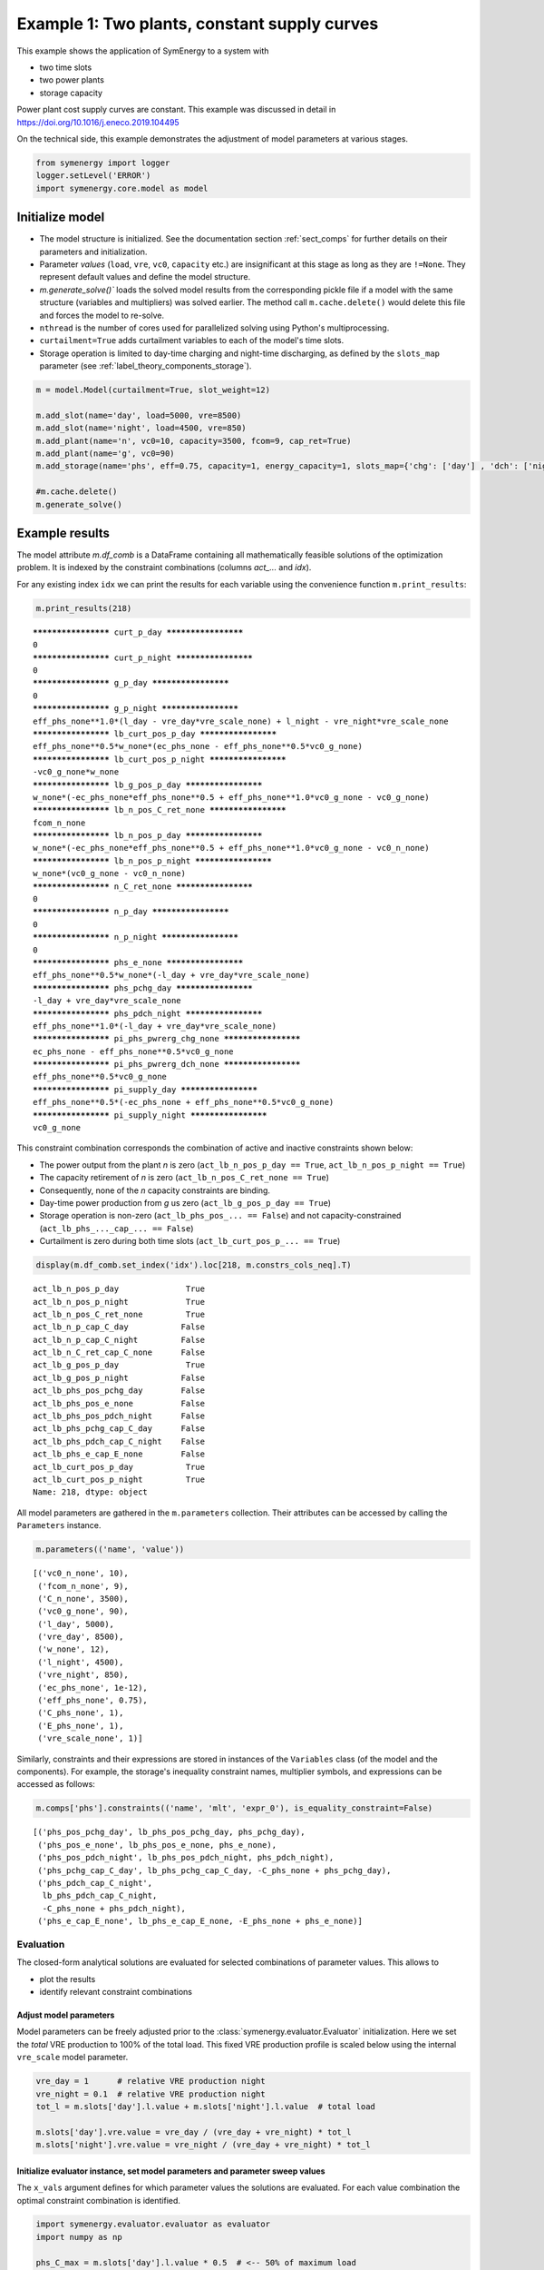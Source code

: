 
=============================================
Example 1: Two plants, constant supply curves
=============================================

This example shows the application of SymEnergy to a system with

* two time slots
* two power plants
* storage capacity

Power plant cost supply curves are constant. This example was discussed in detail in `<https://doi.org/10.1016/j.eneco.2019.104495>`_

On the technical side, this example demonstrates the adjustment of model parameters at various stages.

.. code:: ipython3

    from symenergy import logger
    logger.setLevel('ERROR')
    import symenergy.core.model as model

Initialize model
----------------

* The model structure is initialized. See the documentation section :ref:`sect_comps` for further details on their parameters and initialization.
* Parameter *values* (``load``, ``vre``, ``vc0``, ``capacity`` etc.) are insignificant at this stage as long as they are ``!=None``. They represent default values and define the model structure.
* `m.generate_solve()`` loads the solved model results from the corresponding pickle file if a model with the same structure (variables and multipliers) was solved earlier. The method call ``m.cache.delete()`` would delete this file and forces the model to re-solve.
* ``nthread`` is the number of cores used for parallelized solving using Python's multiprocessing.
* ``curtailment=True`` adds curtailment variables to each of the model's time slots.
* Storage operation is limited to day-time charging and night-time discharging, as defined by the ``slots_map`` parameter (see :ref:`label_theory_components_storage`).

.. code:: ipython3

    m = model.Model(curtailment=True, slot_weight=12)
    
    m.add_slot(name='day', load=5000, vre=8500)
    m.add_slot(name='night', load=4500, vre=850)
    m.add_plant(name='n', vc0=10, capacity=3500, fcom=9, cap_ret=True)
    m.add_plant(name='g', vc0=90)
    m.add_storage(name='phs', eff=0.75, capacity=1, energy_capacity=1, slots_map={'chg': ['day'] , 'dch': ['night']})
    
    #m.cache.delete()
    m.generate_solve()

Example results
---------------

The model attribute `m.df_comb` is a DataFrame containing all mathematically feasible solutions of the optimization problem. It is indexed by the constraint combinations (columns `act_...` and `idx`).

For any existing index ``idx`` we can print the results for each variable using the convenience function ``m.print_results``:

.. code:: ipython3

    m.print_results(218)


.. parsed-literal::

    ******************** curt_p_day ********************
    0
    ******************** curt_p_night ********************
    0
    ******************** g_p_day ********************
    0
    ******************** g_p_night ********************
    eff_phs_none**1.0*(l_day - vre_day*vre_scale_none) + l_night - vre_night*vre_scale_none
    ******************** lb_curt_pos_p_day ********************
    eff_phs_none**0.5*w_none*(ec_phs_none - eff_phs_none**0.5*vc0_g_none)
    ******************** lb_curt_pos_p_night ********************
    -vc0_g_none*w_none
    ******************** lb_g_pos_p_day ********************
    w_none*(-ec_phs_none*eff_phs_none**0.5 + eff_phs_none**1.0*vc0_g_none - vc0_g_none)
    ******************** lb_n_pos_C_ret_none ********************
    fcom_n_none
    ******************** lb_n_pos_p_day ********************
    w_none*(-ec_phs_none*eff_phs_none**0.5 + eff_phs_none**1.0*vc0_g_none - vc0_n_none)
    ******************** lb_n_pos_p_night ********************
    w_none*(vc0_g_none - vc0_n_none)
    ******************** n_C_ret_none ********************
    0
    ******************** n_p_day ********************
    0
    ******************** n_p_night ********************
    0
    ******************** phs_e_none ********************
    eff_phs_none**0.5*w_none*(-l_day + vre_day*vre_scale_none)
    ******************** phs_pchg_day ********************
    -l_day + vre_day*vre_scale_none
    ******************** phs_pdch_night ********************
    eff_phs_none**1.0*(-l_day + vre_day*vre_scale_none)
    ******************** pi_phs_pwrerg_chg_none ********************
    ec_phs_none - eff_phs_none**0.5*vc0_g_none
    ******************** pi_phs_pwrerg_dch_none ********************
    eff_phs_none**0.5*vc0_g_none
    ******************** pi_supply_day ********************
    eff_phs_none**0.5*(-ec_phs_none + eff_phs_none**0.5*vc0_g_none)
    ******************** pi_supply_night ********************
    vc0_g_none


This constraint combination corresponds the combination of active and inactive constraints shown below:

* The power output from the plant *n* is zero (``act_lb_n_pos_p_day == True``, ``act_lb_n_pos_p_night == True``)
* The capacity retirement of *n* is zero (``act_lb_n_pos_C_ret_none == True``)
* Consequently, none of the *n* capacity constraints are binding.
* Day-time power production from *g* us zero (``act_lb_g_pos_p_day == True``)
* Storage operation is non-zero (``act_lb_phs_pos_... == False``) and not capacity-constrained (``act_lb_phs_..._cap_... == False``)
* Curtailment is zero during both time slots (``act_lb_curt_pos_p_... == True``)

.. code:: ipython3

    display(m.df_comb.set_index('idx').loc[218, m.constrs_cols_neq].T)



.. parsed-literal::

    act_lb_n_pos_p_day              True
    act_lb_n_pos_p_night            True
    act_lb_n_pos_C_ret_none         True
    act_lb_n_p_cap_C_day           False
    act_lb_n_p_cap_C_night         False
    act_lb_n_C_ret_cap_C_none      False
    act_lb_g_pos_p_day              True
    act_lb_g_pos_p_night           False
    act_lb_phs_pos_pchg_day        False
    act_lb_phs_pos_e_none          False
    act_lb_phs_pos_pdch_night      False
    act_lb_phs_pchg_cap_C_day      False
    act_lb_phs_pdch_cap_C_night    False
    act_lb_phs_e_cap_E_none        False
    act_lb_curt_pos_p_day           True
    act_lb_curt_pos_p_night         True
    Name: 218, dtype: object


All model parameters are gathered in the ``m.parameters`` collection. Their attributes can be accessed by calling the ``Parameters`` instance.

.. code:: ipython3

    m.parameters(('name', 'value'))




.. parsed-literal::

    [('vc0_n_none', 10),
     ('fcom_n_none', 9),
     ('C_n_none', 3500),
     ('vc0_g_none', 90),
     ('l_day', 5000),
     ('vre_day', 8500),
     ('w_none', 12),
     ('l_night', 4500),
     ('vre_night', 850),
     ('ec_phs_none', 1e-12),
     ('eff_phs_none', 0.75),
     ('C_phs_none', 1),
     ('E_phs_none', 1),
     ('vre_scale_none', 1)]



Similarly, constraints and their expressions are stored in instances of the ``Variables`` class (of the model and the components). For example, the storage's inequality constraint names, multiplier symbols, and expressions can be accessed as follows:

.. code:: ipython3

    m.comps['phs'].constraints(('name', 'mlt', 'expr_0'), is_equality_constraint=False)




.. parsed-literal::

    [('phs_pos_pchg_day', lb_phs_pos_pchg_day, phs_pchg_day),
     ('phs_pos_e_none', lb_phs_pos_e_none, phs_e_none),
     ('phs_pos_pdch_night', lb_phs_pos_pdch_night, phs_pdch_night),
     ('phs_pchg_cap_C_day', lb_phs_pchg_cap_C_day, -C_phs_none + phs_pchg_day),
     ('phs_pdch_cap_C_night',
      lb_phs_pdch_cap_C_night,
      -C_phs_none + phs_pdch_night),
     ('phs_e_cap_E_none', lb_phs_e_cap_E_none, -E_phs_none + phs_e_none)]



**********
Evaluation
**********

The closed-form analytical solutions are evaluated for selected combinations of parameter values. This allows to

* plot the results
* identify relevant constraint combinations

Adjust model parameters
=======================

Model parameters can be freely adjusted prior to the :class:`symenergy.evaluator.Evaluator` initialization. Here we set the *total* VRE production to 100% of the total load. This fixed VRE production profile is scaled below using the internal ``vre_scale`` model parameter.

.. code:: ipython3

    vre_day = 1      # relative VRE production night
    vre_night = 0.1  # relative VRE production night
    tot_l = m.slots['day'].l.value + m.slots['night'].l.value  # total load
    
    m.slots['day'].vre.value = vre_day / (vre_day + vre_night) * tot_l
    m.slots['night'].vre.value = vre_night / (vre_day + vre_night) * tot_l

Initialize evaluator instance, set model parameters and parameter sweep values
==============================================================================

The ``x_vals`` argument defines for which parameter values the solutions are evaluated. For each value combination the optimal constraint combination is identified.

.. code:: ipython3

    import symenergy.evaluator.evaluator as evaluator
    import numpy as np
    
    phs_C_max = m.slots['day'].l.value * 0.5  # <-- 50% of maximum load
    
    x_vals = {m.vre_scale: np.linspace(0, 1, 21),
              m.comps['phs'].C: [0, phs_C_max],
              m.comps['phs'].E: [None], # <-- set later
              m.comps['phs'].eff: [0.75, 0.9],
              m.comps['n'].C: [2000, 4000, 5000]}
    
    ev = evaluator.Evaluator(m, x_vals=x_vals, drop_non_optimum=False)
    ev.cache_lambd.delete()
    ev.get_evaluated_lambdas_parallel()

The ``ev.get_evaluated_lambdas_parallel()`` call generates a DataFrame ``df_lam_func`` attribute which contains functions for each model variable and constraint combination. These functions only depend on the parameters defined by the ``x_vals`` argument. As an example, the daytime charging power under constraint combination 3330 can be printed as follows:

.. code:: ipython3

    import inspect
    print(inspect.getsource(
    ev.df_lam_func.set_index(['idx', 'func']).loc[(3330, 'phs_pchg_day'), 'lambd_func']))


.. parsed-literal::

    def _98610945ede4c0de22cac7687d8a3aa3(vre_scale_none,C_phs_none,E_phs_none,eff_phs_none,C_n_none):
        return((1/12)*E_phs_none*eff_phs_none**(-0.5))
    


Adjust values for model evaluation
==================================

The ``ev.df_x_vals`` attribute corresponds to the table constructed from all combinations of parameter values defined in the `x_vals` attribute:

.. code:: ipython3

    ev.df_x_vals.head()




.. raw:: html

    <div>
    <style scoped>
        .dataframe tbody tr th:only-of-type {
            vertical-align: middle;
        }
    
        .dataframe tbody tr th {
            vertical-align: top;
        }
    
        .dataframe thead th {
            text-align: right;
        }
    </style>
    <table border="1" class="dataframe">
      <thead>
        <tr style="text-align: right;">
          <th></th>
          <th>vre_scale_none</th>
          <th>C_phs_none</th>
          <th>E_phs_none</th>
          <th>eff_phs_none</th>
          <th>C_n_none</th>
        </tr>
      </thead>
      <tbody>
        <tr>
          <th>0</th>
          <td>0.0</td>
          <td>0.0</td>
          <td>None</td>
          <td>0.75</td>
          <td>2000</td>
        </tr>
        <tr>
          <th>1</th>
          <td>0.0</td>
          <td>0.0</td>
          <td>None</td>
          <td>0.75</td>
          <td>4000</td>
        </tr>
        <tr>
          <th>2</th>
          <td>0.0</td>
          <td>0.0</td>
          <td>None</td>
          <td>0.75</td>
          <td>5000</td>
        </tr>
        <tr>
          <th>3</th>
          <td>0.0</td>
          <td>0.0</td>
          <td>None</td>
          <td>0.90</td>
          <td>2000</td>
        </tr>
        <tr>
          <th>4</th>
          <td>0.0</td>
          <td>0.0</td>
          <td>None</td>
          <td>0.90</td>
          <td>4000</td>
        </tr>
      </tbody>
    </table>
    </div>



The functions in the ``ev.df_lam_func`` table are evaluated for each of these table's rows. Prior to this evaluation, the ``df_x_vals`` table can be modified. This allows to

* filter irrelevant parameter combinations 
* define certain logically connected parameter values. In this example, two types of storage are considered:

  * high efficiency (90%) storage with small discharge duration of (4 hours)
  * storage with lower round-trip efficiency (75%) but higher energy capacity (14 hours duration)

.. code:: ipython3

    dd_90 = 4
    dd_75 = 14 
    
    ev.df_x_vals['E_phs_none'] = ev.df_x_vals.C_phs_none
    ev.df_x_vals.loc[ev.df_x_vals.eff_phs_none == 0.90, 'E_phs_none'] *= dd_90
    ev.df_x_vals.loc[ev.df_x_vals.eff_phs_none == 0.75, 'E_phs_none'] *= dd_75
    
    mask_vre = (ev.df_x_vals.vre_scale_none.isin(np.linspace(0, 1, 11))
                | ev.df_x_vals.vre_scale_none.isin(np.linspace(0.55, 0.75, 21)))
    mask_phs = (ev.df_x_vals.C_phs_none.isin(np.linspace(0, phs_C_max, 6)))
    
    ev.df_x_vals = ev.df_x_vals.loc[mask_vre | mask_phs]
    
    print(ev.df_x_vals.head(10))
    print('Length: ', len(ev.df_x_vals))


.. parsed-literal::

       vre_scale_none  C_phs_none  E_phs_none  eff_phs_none  C_n_none
    0             0.0         0.0         0.0          0.75      2000
    1             0.0         0.0         0.0          0.75      4000
    2             0.0         0.0         0.0          0.75      5000
    3             0.0         0.0         0.0          0.90      2000
    4             0.0         0.0         0.0          0.90      4000
    5             0.0         0.0         0.0          0.90      5000
    6             0.0      2500.0     35000.0          0.75      2000
    7             0.0      2500.0     35000.0          0.75      4000
    8             0.0      2500.0     35000.0          0.75      5000
    9             0.0      2500.0     10000.0          0.90      2000
    Length:  252


Evaluate results for all entries of the `Evaluator.df_x_vals table`
===================================================================

.. code:: ipython3

    ev.cache_eval.delete()
    ev.expand_to_x_vals_parallel()

Simple energy balance plot with and without storage for day and night


.. code:: ipython3

    import matplotlib.pyplot as plt
    df = ev.df_bal
    df = df.loc[-df.func_no_slot.str.contains('tc', 'lam')
               & df.eff_phs_none.isin([0.9])
               & df.C_n_none.isin([4000])
               & -df.slot.isin(['global'])
               ]
    
    df['lambd'] = df.lambd.astype(float)
    df['vre_scale_none'] = df.vre_scale_none.apply(lambda x: round(x*10000)/10000)
    
    dfpv = df.pivot_table(columns='func_no_slot', values='lambd', index=['C_phs_none', 'slot', 'vre_scale_none'])
    
    list_slot = dfpv.index.get_level_values('slot').unique()
    list_c_phs = dfpv.index.get_level_values('C_phs_none').unique()
    
    fig, axarr = plt.subplots(len(list_slot), len(list_c_phs), sharex=True, sharey=True,
                              gridspec_kw={'wspace': 0.1,}, figsize=(15,8))
    list_slot
    for nslot, slot in enumerate(list_slot):
        for nc_phs, c_phs in enumerate(list_c_phs):
    
            ax = axarr[nslot][nc_phs]
            dfpv.loc[(c_phs, slot)].plot.bar(ax=ax, legend=False, use_index=True, stacked=True, width=1)
            
            ax.set_title('C_phs=%s, %s'%(c_phs, slot))
    
            
    leg = ax.legend(ncol=3)

Impact of storage on baseload production by constraint combination
==================================================================

Using a slightly more involved analysis the impact of storage on the production from baseload plants can be plotted. The data series correspond to the least-cost constraint combinations which are active for certain parameters.

.. code:: ipython3

    df = ev.df_exp
    df = df.loc[df.func.str.contains('n_p_')
               & df.is_optimum.isin([True])
               & -df.slot.isin(['global'])]
    
    dfdiff = df.pivot_table(index=[x for x in ev.x_name if not x in ['E_phs_none', 'C_phs_none']] + ['func'],
                            values='lambd', columns='C_phs_none')
    dfdiff['diff'] = dfdiff[2500] - dfdiff[0]
    
    dfcc = df.loc[df.C_phs_none == 2500].set_index(dfdiff.index.names)['idx']
    dfdiff = dfdiff.reset_index().join(dfcc, on=dfdiff.index.names)
    
    dfpv = dfdiff.pivot_table(index=['eff_phs_none', 'C_n_none', 'vre_scale_none'], 
                              columns='idx', values='diff')
    
    list_eff = dfpv.index.get_level_values('eff_phs_none').unique()
    list_c_n = dfpv.index.get_level_values('C_n_none').unique()
    
    fig, axarr = plt.subplots(len(list_eff), len(list_c_n), sharex=True, sharey=True,
                              gridspec_kw={'wspace': 0.1,}, figsize=(15,8))
    
    for neff, eff in enumerate(list_eff):
        for nc_n, c_n in enumerate(list_c_n):
    
            ax = axarr[neff][nc_n] if isinstance(axarr, np.ndarray) else axarr
            dfpv.loc[(eff, c_n)].plot(ax=ax, legend=False, marker='.',use_index=True, stacked=False, linewidth=1)
            
            ax.set_title('C_phs_none=%s, %s'%(eff, c_n))
            ax.set_ylabel('Storage impact')
